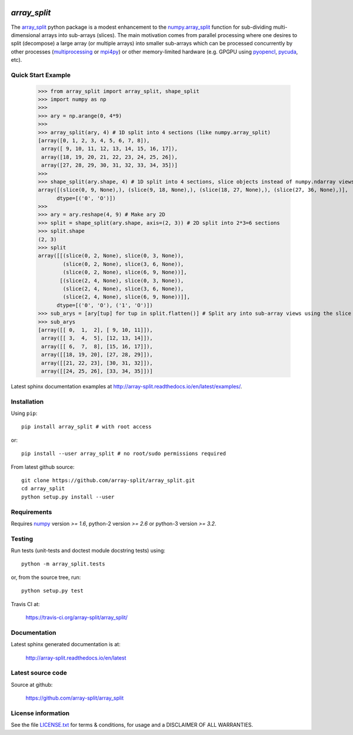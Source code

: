 
.. image:: https://travis-ci.org/array-split/array_split.svg?branch=dev
   :target: https://travis-ci.org/array-split/array_split
   :alt: Build Status
.. image:: https://readthedocs.org/projects/array-split/badge/?version=latest
   :target: http://array-split.readthedocs.io/en/latest/?badge=latest
   :alt: Documentation Status
.. image:: https://coveralls.io/repos/github/array-split/array_split/badge.svg
   :target: https://coveralls.io/github/array-split/array_split
   :alt: Coveralls Status

=============
`array_split`
=============

.. Start of sphinx doc include.
.. start long description.

The `array_split <http://array-split.readthedocs.io/en/latest>`_ python package is
a modest enhancement to the
`numpy.array_split <http://docs.scipy.org/doc/numpy/reference/generated/numpy.array_split.html>`_
function for sub-dividing multi-dimensional arrays into sub-arrays (slices). The main motivation
comes from parallel processing where one desires to split (decompose) a large array
(or multiple arrays) into smaller sub-arrays which can be processed concurrently by
other processes (`multiprocessing <https://docs.python.org/3/library/multiprocessing.html>`_ or
`mpi4py <http://pythonhosted.org/mpi4py/>`_) or other memory-limited hardware
(e.g. GPGPU using `pyopencl <https://mathema.tician.de/software/pyopencl/>`_,
`pycuda <https://mathema.tician.de/software/pycuda/>`_, etc).


Quick Start Example
===================


   >>> from array_split import array_split, shape_split
   >>> import numpy as np
   >>>
   >>> ary = np.arange(0, 4*9)
   >>> 
   >>> array_split(ary, 4) # 1D split into 4 sections (like numpy.array_split)
   [array([0, 1, 2, 3, 4, 5, 6, 7, 8]),
    array([ 9, 10, 11, 12, 13, 14, 15, 16, 17]),
    array([18, 19, 20, 21, 22, 23, 24, 25, 26]),
    array([27, 28, 29, 30, 31, 32, 33, 34, 35])]
   >>> 
   >>> shape_split(ary.shape, 4) # 1D split into 4 sections, slice objects instead of numpy.ndarray views 
   array([(slice(0, 9, None),), (slice(9, 18, None),), (slice(18, 27, None),), (slice(27, 36, None),)], 
         dtype=[('0', 'O')])
   >>> 
   >>> ary = ary.reshape(4, 9) # Make ary 2D
   >>> split = shape_split(ary.shape, axis=(2, 3)) # 2D split into 2*3=6 sections
   >>> split.shape
   (2, 3)
   >>> split
   array([[(slice(0, 2, None), slice(0, 3, None)),
           (slice(0, 2, None), slice(3, 6, None)),
           (slice(0, 2, None), slice(6, 9, None))],
          [(slice(2, 4, None), slice(0, 3, None)),
           (slice(2, 4, None), slice(3, 6, None)),
           (slice(2, 4, None), slice(6, 9, None))]], 
         dtype=[('0', 'O'), ('1', 'O')])
   >>> sub_arys = [ary[tup] for tup in split.flatten()] # Split ary into sub-array views using the slice tuples.
   >>> sub_arys
   [array([[ 0,  1,  2], [ 9, 10, 11]]),
    array([[ 3,  4,  5], [12, 13, 14]]),
    array([[ 6,  7,  8], [15, 16, 17]]),
    array([[18, 19, 20], [27, 28, 29]]),
    array([[21, 22, 23], [30, 31, 32]]),
    array([[24, 25, 26], [33, 34, 35]])]


Latest sphinx documentation examples at http://array-split.readthedocs.io/en/latest/examples/.

.. end long description.

Installation
============

Using ``pip``::

   pip install array_split # with root access
   
or::
   
   pip install --user array_split # no root/sudo permissions required

From latest github source::

    git clone https://github.com/array-split/array_split.git
    cd array_split
    python setup.py install --user

Requirements
============

Requires `numpy <http://docs.scipy.org/doc/numpy/>`_ version `>= 1.6`,
python-2 version `>= 2.6` or python-3 version `>= 3.2`.

Testing
=======

Run tests (unit-tests and doctest module docstring tests) using::

   python -m array_split.tests

or, from the source tree, run::

   python setup.py test


Travis CI at:

    https://travis-ci.org/array-split/array_split/


Documentation
=============

Latest sphinx generated documentation is at:

    http://array-split.readthedocs.io/en/latest

Latest source code
==================

Source at github:

    https://github.com/array-split/array_split


License information
===================

See the file `LICENSE.txt <https://github.com/array-split/array_split/blob/dev/LICENSE.txt>`_
for terms & conditions, for usage and a DISCLAIMER OF ALL WARRANTIES.
